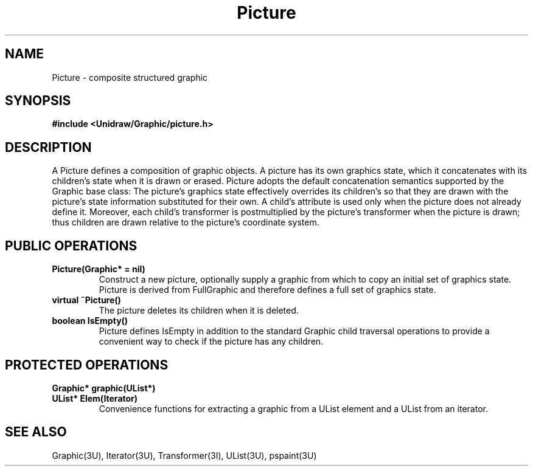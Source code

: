.TH Picture 3U "1 February 1991" "Unidraw" "InterViews Reference Manual"
.SH NAME
Picture \- composite structured graphic
.SH SYNOPSIS
.B #include <Unidraw/Graphic/picture.h>
.SH DESCRIPTION
A Picture defines a composition of graphic objects.  A picture has its
own graphics state, which it concatenates with its children's state
when it is drawn or erased.  Picture adopts the default concatenation
semantics supported by the Graphic base class: The picture's graphics
state effectively overrides its children's so that they are drawn with
the picture's state information substituted for their own.  A child's
attribute is used only when the picture does not already define it.
Moreover, each child's transformer is postmultiplied by the picture's
transformer when the picture is drawn; thus children are drawn
relative to the picture's coordinate system.
.SH PUBLIC OPERATIONS
.TP
.B "Picture(Graphic* = nil)"
Construct a new picture, optionally supply a graphic from which to
copy an initial set of graphics state.  Picture is derived from
FullGraphic and therefore defines a full set of graphics state.
.TP
.B "virtual ~Picture()"
The picture deletes its children when it is deleted.
.TP
.B "boolean IsEmpty()"
Picture defines IsEmpty in addition to the standard Graphic child
traversal operations to provide a convenient way to check if the
picture has any children.
.SH PROTECTED OPERATIONS
.TP
.B "Graphic* graphic(UList*)"
.ns
.TP
.B "UList* Elem(Iterator)"
Convenience functions for extracting a graphic from a UList element
and a UList from an iterator.
.SH SEE ALSO
Graphic(3U), Iterator(3U), Transformer(3I), UList(3U), pspaint(3U)
